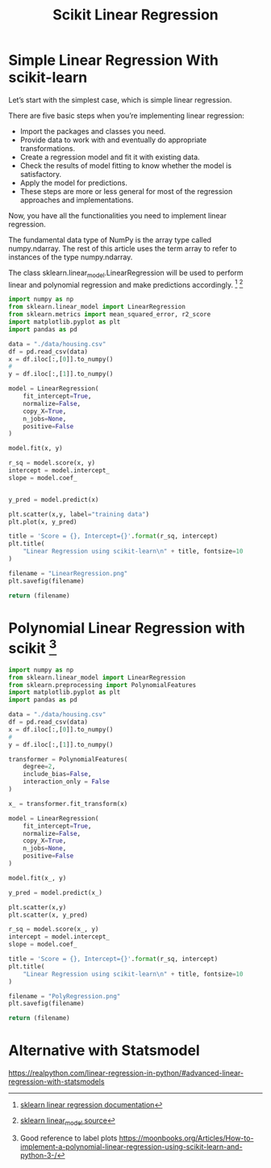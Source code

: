 #+TITLE: Scikit Linear Regression

* Simple Linear Regression With scikit-learn
:PROPERTIES:
  :header-args: :python /home/hamza/.virtualenvs/ml101/bin/python3.8
  :END:
Let’s start with the simplest case, which is simple linear regression.

There are five basic steps when you’re implementing linear regression:

- Import the packages and classes you need.
- Provide data to work with and eventually do appropriate transformations.
- Create a regression model and fit it with existing data.
- Check the results of model fitting to know whether the model is satisfactory.
- Apply the model for predictions.
- These steps are more or less general for most of the regression approaches and implementations.

Now, you have all the functionalities you need to implement linear regression.

The fundamental data type of NumPy is the array type called numpy.ndarray. The rest of this article uses the term array to refer to instances of the type numpy.ndarray.

The class sklearn.linear_model.LinearRegression will be used to perform linear and polynomial regression and make predictions accordingly. [fn:1] [fn:2]


#+BEGIN_COMMENT
#+begin_src python :results file :exports results
#+END_COMMENT

#+begin_src python
import numpy as np
from sklearn.linear_model import LinearRegression
from sklearn.metrics import mean_squared_error, r2_score
import matplotlib.pyplot as plt
import pandas as pd

data = "./data/housing.csv"
df = pd.read_csv(data)
x = df.iloc[:,[0]].to_numpy()
#
y = df.iloc[:,[1]].to_numpy()

model = LinearRegression(
    fit_intercept=True,
    normalize=False,
    copy_X=True,
    n_jobs=None,
    positive=False
)

model.fit(x, y)

r_sq = model.score(x, y)
intercept = model.intercept_
slope = model.coef_


y_pred = model.predict(x)

plt.scatter(x,y, label="training data")
plt.plot(x, y_pred)

title = 'Score = {}, Intercept={}'.format(r_sq, intercept)
plt.title(
    "Linear Regression using scikit-learn\n" + title, fontsize=10
)

filename = "LinearRegression.png"
plt.savefig(filename)

return (filename)
#+end_src

    [[file:LinearRegression.png]]

* Polynomial Linear Regression with scikit [fn:3]
:PROPERTIES:
  :header-args: :python /home/hamza/.virtualenvs/ml101/bin/python3.8
  :END:

#+BEGIN_COMMENT
#+begin_src python :results file :exports results
#+END_COMMENT

#+begin_src python
import numpy as np
from sklearn.linear_model import LinearRegression
from sklearn.preprocessing import PolynomialFeatures
import matplotlib.pyplot as plt
import pandas as pd

data = "./data/housing.csv"
df = pd.read_csv(data)
x = df.iloc[:,[0]].to_numpy()
#
y = df.iloc[:,[1]].to_numpy()

transformer = PolynomialFeatures(
    degree=2,
    include_bias=False,
    interaction_only = False
)

x_ = transformer.fit_transform(x)

model = LinearRegression(
    fit_intercept=True,
    normalize=False,
    copy_X=True,
    n_jobs=None,
    positive=False
)

model.fit(x_, y)

y_pred = model.predict(x_)

plt.scatter(x,y)
plt.scatter(x, y_pred)

r_sq = model.score(x_, y)
intercept = model.intercept_
slope = model.coef_

title = 'Score = {}, Intercept={}'.format(r_sq, intercept)
plt.title(
    "Linear Regression using scikit-learn\n" + title, fontsize=10
)

filename = "PolyRegression.png"
plt.savefig(filename)

return (filename)
#+end_src


[[file:PolyRegression.png]]

* Alternative with Statsmodel
https://realpython.com/linear-regression-in-python/#advanced-linear-regression-with-statsmodels

[fn:1] [[https://scikit-learn.org/stable/modules/generated/sklearn.linear_model.LinearRegression.html][sklearn linear regression documentation]]
[fn:2] [[https://github.com/scikit-learn/scikit-learn/blob/95119c13a/sklearn/linear_model/_base.py#L391][sklearn linear_model source]]
[fn:3] Good reference to label plots https://moonbooks.org/Articles/How-to-implement-a-polynomial-linear-regression-using-scikit-learn-and-python-3-/
